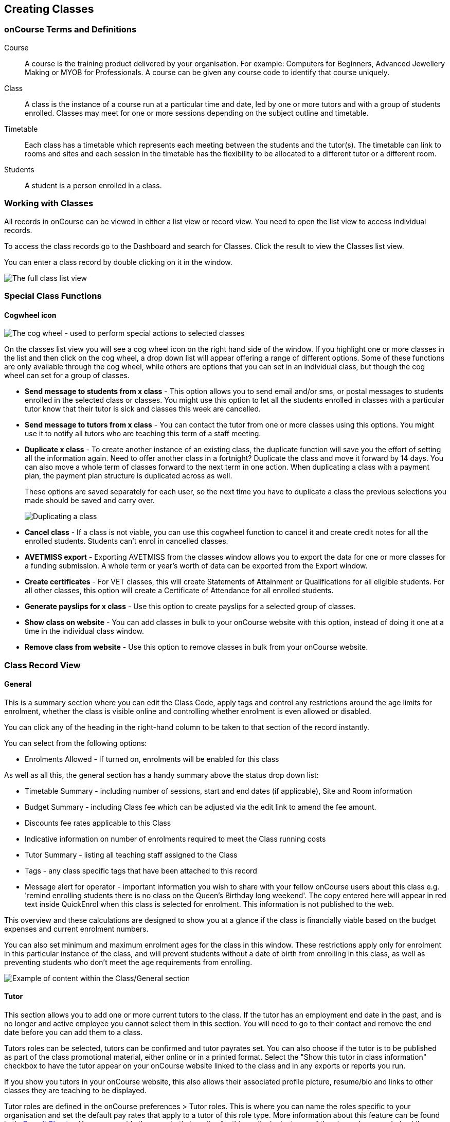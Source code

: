 [[classes]]
== Creating Classes

[[classes-Definitions]]
=== onCourse Terms and Definitions

Course::
  A course is the training product delivered by your organisation. For
  example: Computers for Beginners, Advanced Jewellery Making or MYOB
  for Professionals. A course can be given any course code to identify
  that course uniquely.
Class::
  A class is the instance of a course run at a particular time and date,
  led by one or more tutors and with a group of students enrolled.
  Classes may meet for one or more sessions depending on the subject
  outline and timetable.
Timetable::
  Each class has a timetable which represents each meeting between the
  students and the tutor(s). The timetable can link to rooms and sites
  and each session in the timetable has the flexibility to be allocated
  to a different tutor or a different room.
Students::
  A student is a person enrolled in a class.

[[classes-workingWith]]
=== Working with Classes

All records in onCourse can be viewed in either a list view or record
view. You need to open the list view to access individual records.

To access the class records go to the Dashboard and search for Classes.
Click the result to view the Classes list view.

You can enter a class record by double clicking on it in the window.

image:images/class_list_view.png[ The full class list view
,scaledwidth=100.0%]

[[classes-specialFunctions]]
=== Special Class Functions

==== Cogwheel icon

image:images/cog.png[ The cog wheel - used to perform special actions to
selected classes ,scaledwidth=100.0%]

On the classes list view you will see a cog wheel icon on the right hand
side of the window. If you highlight one or more classes in the list and
then click on the cog wheel, a drop down list will appear offering a
range of different options. Some of these functions are only available
through the cog wheel, while others are options that you can set in an
individual class, but though the cog wheel can set for a group of
classes.

* *Send message to students from x class* - This option allows you to
send email and/or sms, or postal messages to students enrolled in the
selected class or classes. You might use this option to let all the
students enrolled in classes with a particular tutor know that their
tutor is sick and classes this week are cancelled.
* *Send message to tutors from x class* - You can contact the tutor from
one or more classes using this options. You might use it to notify all
tutors who are teaching this term of a staff meeting.
* *Duplicate x class* - To create another instance of an existing class,
the duplicate function will save you the effort of setting all the
information again. Need to offer another class in a fortnight? Duplicate
the class and move it forward by 14 days. You can also move a whole term
of classes forward to the next term in one action. When duplicating a
class with a payment plan, the payment plan structure is duplicated
across as well.
+
These options are saved separately for each user, so the next time you
have to duplicate a class the previous selections you made should be
saved and carry over.
+
image:images/duplicating_a_class.png[ Duplicating a class
,scaledwidth=100.0%]
* *Cancel class* - If a class is not viable, you can use this cogwheel
function to cancel it and create credit notes for all the enrolled
students. Students can't enrol in cancelled classes.
* *AVETMISS export* - Exporting AVETMISS from the classes window allows
you to export the data for one or more classes for a funding submission.
A whole term or year's worth of data can be exported from the Export
window.
* *Create certificates* - For VET classes, this will create Statements
of Attainment or Qualifications for all eligible students. For all other
classes, this option will create a Certificate of Attendance for all
enrolled students.
* *Generate payslips for x class* - Use this option to create payslips
for a selected group of classes.
* *Show class on website* - You can add classes in bulk to your onCourse
website with this option, instead of doing it one at a time in the
individual class window.
* *Remove class from website* - Use this option to remove classes in
bulk from your onCourse website.

[[classes-recordTabs]]
=== Class Record View

[[classes-General]]
==== General

This is a summary section where you can edit the Class Code, apply tags
and control any restrictions around the age limits for enrolment,
whether the class is visible online and controlling whether enrolment is
even allowed or disabled.

You can click any of the heading in the right-hand column to be taken to
that section of the record instantly.

You can select from the following options:

* Enrolments Allowed - If turned on, enrolments will be enabled for this
class

As well as all this, the general section has a handy summary above the
status drop down list:

* Timetable Summary - including number of sessions, start and end dates
(if applicable), Site and Room information
* Budget Summary - including Class fee which can be adjusted via the
edit link to amend the fee amount.
* Discounts fee rates applicable to this Class
* Indicative information on number of enrolments required to meet the
Class running costs
* Tutor Summary - listing all teaching staff assigned to the Class
* Tags - any class specific tags that have been attached to this record
* Message alert for operator - important information you wish to share
with your fellow onCourse users about this class e.g. 'remind enrolling
students there is no class on the Queen's Birthday long weekend'. The
copy entered here will appear in red text inside QuickEnrol when this
class is selected for enrolment. This information is not published to
the web.

This overview and these calculations are designed to show you at a
glance if the class is financially viable based on the budget expenses
and current enrolment numbers.

You can also set minimum and maximum enrolment ages for the class in
this window. These restrictions apply only for enrolment in this
particular instance of the class, and will prevent students without a
date of birth from enrolling in this class, as well as preventing
students who don't meet the age requirements from enrolling.

image:images/class_general_tab.png[ Example of content within the
Class/General section ,scaledwidth=100.0%]

[[classes-Tutor]]
==== Tutor

This section allows you to add one or more current tutors to the class.
If the tutor has an employment end date in the past, and is no longer
and active employee you cannot select them in this section. You will
need to go to their contact and remove the end date before you can add
them to a class.

Tutors roles can be selected, tutors can be confirmed and tutor payrates
set. You can also choose if the tutor is to be published as part of the
class promotional material, either online or in a printed format. Select
the "Show this tutor in class information" checkbox to have the tutor
appear on your onCourse website linked to the class and in any exports
or reports you run.

If you show you tutors in your onCourse website, this also allows their
associated profile picture, resume/bio and links to other classes they
are teaching to be displayed.

Tutor roles are defined in the onCourse preferences > Tutor roles. This
is where you can name the roles specific to your organisation and set
the default pay rates that apply to a tutor of this role type. More
information about this feature can be found in thelink:#payroll[Payroll
Chapter]. You can override the payrate that applies for this particular
instance of the class where needed, while keeping the relationship to
the original tutor role name.

Tutors can use their skillsOnCourse portal to confirm their availability
to teach the class, or you can manually set the date they confirm in
their tutor record.

If you select the option 'Add the selected tutor to all class sessions'
the tutor will be ticked against each session. This will create a
payroll line for the tutor for that session. You can check and uncheck
each tutor per session in the timetable section.

image:images/class_tutor_tab.png[ Edit view of Tutor window to allow a
Tutor to be assigned and tutor role to be set ,scaledwidth=100.0%]

[[classes-Budgets]]
==== Budget

The budget feature is enabled with some paid onCourse support contracts.
Check your college's support agreement to see if this feature has been
enabled for your organisation.

Class budgets allow users to add additional income, expense and wages
lines to assist your program coordinators to determine the profitability
of a class. In addition to the income collected from your current
enrolments, you can predict the income and expenses you will incur for
any projected number of enrolments.

This function can be particularly useful for long term income planning.
For example, if you are in a position to schedule your classes a year in
advance, you can predict the income for each class based on the class
budget. Throughout the year you can compare your actuals to your
predicted income and see how you are tracking against the budget.

For more information about how to create a class budget and track
expenditure and income for classes, visit link:budgets.html[budgets]

image:images/class_budget_tab.png[ The budget section outlines all costs
associated with a class, as well as income and profit margins
,scaledwidth=100.0%]

[[classes-Timetable]]
==== Timetable

The timetable section is used to create sessions for your class. You
create sessions individually, although the fast way to create multiple
sessions is to create one, and then duplicate it, which is explained
link:#classes-duplicate-sessions[in the section below]. From here you
can set the following:

* If a class is self-paced
* Session times
* Tutor(s) assigned to deliver each session
* Session Duration in hours and minutes. You can also enter 3.5 for 3h
30mins
* Payable duration - the time payable to the tutor, for example this
could be shorter than the session duration by 30mins to account for an
unpaid break, or longer than the session duration to account for
coordination duties
* Training plan (for courses with multiple units of competency attached)
* Private notes (for scheduling or equipment notes)
* Public notes (for session content you want to publish to students and
the web)

The timetable section let's you view the class sessions in different
visual formats, via switching the tabs on the bottom on the page
between:

* Day
* Week
* 8 Weeks
* Month
* List - offers a summary of all sessions and their attributes like
start date and time, tutors and duration.

In the class timetable, you can also see if any sessions or resources
you have chosen conflict with other existing bookings. This might be
other classes in the same room, or with the same tutor, or
unavailability bookings across the whole college, or linked resource.

If the parent course of your class is linked to multiple units of
competency you can use the class timetable to create a training plan. By
default, all outcomes will be set to be delivered on all sessions of the
class, meaning the start and end date of each student outcome will
default to the start and end date of the class. More information about
creating training plans is available in the link:rto.html[RTO chapter]

Each session can also have it's own public and private notes. Public
notes are designed for information you want to publish to students like
the training content of each session. Private notes are for internal
notes like resourcing or room configuration issues you want to record
for the delivery of each session.

image:images/class_timetable_view.png[ This class shows a number of
sessions with double booked resources ,scaledwidth=100.0%]

[[classes-duplicate-sessions]]
===== Creating multiple sessions

You can create multiple sessions quickly by using the duplicate
function. You can duplicate any session by clicking the repeat icon,
which sits directly to the left of the delete icon. Here you can set the
number of times you want the sessions to repeat, and the regularity with
which they repeat.

[NOTE]
====
Duplicating sessions is the best way to create classes with more than
one session.
====

You can repeat sessions every:

* Hour
* Day (excluding weekends)
* Day (including weekends)
* Week
* Month
* Year

image:images/duplicate_session.png[ Duplicating classes is the fastest
way to create a class with multiple sessions ,scaledwidth=100.0%]

===== Self paced classes

If you select Self Paced learning within the general section, the
section will update to display additional fields for the operator to add
the Maximum days to complete and the Expected study hours for this
Class. You can also select a Virtual sitefor this Class. Please note
that by nominating that the Class is to be self paced, the Class record
will no longer display a Timetable, as this is not relevant for a
self-paced class. Any sessions you have previously created in the
timetable will be deleted when you set a class to self paced.

image:images/class_general_tab_self_paced_settings.png[ Set the class as
Self-Paced using the switch in the Timetable section
,scaledwidth=100.0%]

[NOTE]
====
When setting a given Class as Self Paced, the start date and end date
for the student outcomes are set as follows:

* Start Date is the date the student enrols in the Class
* End date is the start date plus the maximum days to complete that has
been set for the Class via the General section.
====

Self paced classes display online similar to a timetabled class. The
words 'self paced' appear in place of the start and end dates and
instead of a fixed duration, show the words approximately xx hours'
based on the expected study hours you set in the class general section.
As there is no start or end date, self paced classes will display online
and available for enrolment until you choose to change their status and
remove them from website display.

image:images/self_paced_online.png[ This is an example of a self paced
class which has been enabled for online enrolment ,scaledwidth=100.0%]

===== Adding public and private information to class sessions

Click on a single session in the timetable section to view the fields
for adding public and private session information.

The public information will appear on your onCourse website, to provide
additional information to students enrolling in the class about the
content they will learn each session, or any special instructions for
materials they need to bring for the session.

You can also use rich text in the public notes field, as per other web
information fields, to format information into lists, or separate with
headings. This information will also appear inside the student and tutor
portal for the session. The tutor will also see the private notes.

The private information will appear on printed reports that your venue
coordinators can be given. Private information may be useful for
recording information like, TV & DVD player needed for this session. The
report 'Class Timetable Report - Planning' can be accessed from either
the site, room or class share windows.

image:images/session_notes_class.png[ The public and private notes
fields in the session ,scaledwidth=100.0%]

image:images/session_hover.png[ The public notes showing in the session
information hover on the website ,scaledwidth=70.0%]

image:images/session_class_page.png[ The public notes showing at the end
of the class page on the website ,scaledwidth=70.0%]

image:images/portal_private_public_notes.png[ The tutor portal view
shows both the private and public notes recorded for each session
,scaledwidth=70.0%]

[[classes-Attendance]]
==== Attendance

For each session created, and each student enrolled or tutor attached to
the class, an attendance record will be created. Both students and
tutors can be marked and you can add notes to the attendance record. The
percentage attendance will be calculated and displayed next to the
student name. Tutor attendance is used for payroll calculations.

Click the cross-section of the date and student you want to mark
attendance for and the icon will change. You can select only three of
the five options using method; Attended (green tick), Absent without
reason (a red x) and Not Marked (a grey circle). To mark a single
session as partial attendance or absent with reason, you must hover your
mouse over the icon, then select the notes icon that appears next to it.
From here, you can select any of the five following icons, as well as
add a note for the reason. Attendance records with notes will show this
icon at all times.

* Attended - accompanied by a green tick
* Absent with reason - accompanied by a grey cross
* Absent without reason - accompanied by a red cross
* Partial attendance- accompanied by a clear tick
* Not marked - accompanied by little icon of person

You can edit a student's or tutor's attendance in bulk by clicking their
name in the attendance list. This will show you a dropdown list of
options you can select. You will also see a calculation of the
percentage the class the student has attended, to monitor the student's
attendance requirements.

Sessions that are marked as attended, partially attended (minutes of
attendance) or absent with reason will contribute to the student's
positive attendance percentage calculation. Sessions that are marked as
partially attended (minutes of non-attendance) and absent without reason
will contribute to the student's negative attendance calculation.
Sessions not yet marked do not contribute to the overall calculation of
attendance, nor do sessions marked in advanced (attendance marking for
days after today).

image:images/markedattendance.png[ Students showing different attendance
statuses and percentages ,scaledwidth=100.0%]

[[classes-VET]]
==== VET

This section relates to RTOs. AVETMISS reporting defaults and VET Fee
Help funding source information can be set here for the whole class
group, and modified on a student by student basis via their enrolment or
outcome records as needed. You can also suppress all data related to
this class, including its enrolments and outcomes from reporting by
choosing the 'Do not report for AVETMISS' switch.

Please note some of these reporting fields are state specific. This is
indicated in the field label. The default values of the 'Delivery mode'
and 'Funding source national' can be set in the general preferences
AVETMISS section.

The Qualification and nominal hours shown here are based on the values
set for the qualification and units attached to the parent course. A
summary of the classroom hours (from the timetabled sessions) and
student contact hours (nominal hours multiplied by the number of
students enrolled) is also displayed.

You can override the hours reported for this class by editing the
reportable hours field. It will default to reporting the nominal hours,
or the classroom hours if no nominal hours have been supplied. The
reportable hours field allows you to enter numbers with decimal places,
but this value will be rounded to the nearest whole number during the
AVETMISS export process, as per the requirements of the standard.

image:images/class_vet_tab.png[ The class vet section, with the VET Fee
Help fields displayed ,scaledwidth=100.0%]

[[classes-Web]]
==== Web

You can add class specific web information to this section to appear on
the public website, and in the student and tutor portals for this class.

Most advertising information will come from the course record's
marketing section. Content added to the class web section will appear in
the class display box with the heading: Important information. It is
recommended that you only use this field for limited content, like
'Funding available for existing workers' or 'This class is assessment
only for RPL/RCC candidates'.

image:images/website_class_description.png[ Example of content in the
class Web section displayed within the class summary
,scaledwidth=100.0%]

==== Documents

Class specific documents and attachments can be uploaded and
cloud-stored in this section to be displayed either publicly, in the
student portal or privately hosted for internal use. Just click the +
button next to the section header, this will show a pop-over. If you've
already uploaded the document to onCourse, type in the name you gave the
file when you uploaded it and then select it from the drop down list of
selections. If you can't find your file, you likely named it differently
and should try something else.

If the file isn't uploaded yet, select the file off your desktop by
clicking the Browse button. This will open a window where you can browse
your computer for the file and then upload it. Once the upload is
complete, the window will allow you to enter a name for the file, set
its access level, apply any tags, write a description and a checkbox
that sets whether the document is allowed to be attached to multiple
records at the same time. Once finished, click Add and the document will
be added to the class.

Access levels can be set as public, private, tutors and enrolled
students only and tutors only. You can read more about the specifics of
each access level
link:documentmanagement.xml#documentManagement-accessRights[here, in the
Document Management] section of our manual.

image:images/classes_documents.png[ A new document being added, with
access rights set to Private ,scaledwidth=100.0%]

[[classes-Notes]]
==== Notes

This section allows you to make your own internal notes regarding the
class. These are not published to the website.

You can add a new note by clicking the + button next to the Notes
heading. Below this will show you a list of previous notes created.
Notes are only editable if you have the correct access rights set for
your user. Notes will always contain the date and time it was created,
along with which user created it.

image:images/notes_section_class.png[ A note in the Notes section
,scaledwidth=100.0%]

[[classes-Enrolments]]
==== Enrolments

The Enrolments section displays a 'Successful and Queued' button that
links to the Enrolments window, and also shows the number of successful
or completed enrolments. Click the button to be taken to the Enrolments
window, where the results should filter out to display successful and
completed enrolments for the class. It also shows other buttons that ill
show you enrolments with other statuses, like Cancelled or Credited
enrolments.

You can also create a new enrolment by hitting the + button next to the
section heading. This will open up Quick Enrol.

image:images/Enrolments_and_outcomes.png[ The buttons under Enrolments
and Outcomes point to associated records with that status
,scaledwidth=100.0%]

[[classes-Outcomes]]
==== Outcomes

This is a section relevant to RTOs that displays the number of outcomes
with any given status associated with this class. Click any of the
buttons to open the Outcomes window displaying a list of all outcomes
associated with this class, with that status. You can double-click any
record to open it at the detail level. For classes in progress, this
button will generally read 'In Progress'.

image:images/classes_outcomes.png[ An outcome record. This record is set
to Satisfactorily completed (81) ,scaledwidth=100.0%]

For each unit of competency set in the parent course, the students
enrolled will have an outcome record. Outcomes can be set and modified
here. The list view contains the following columns:

* Module/Course - the name or the module or unit of competency
* National code - code of the module or unit of competency
* Name - enrolled student's name
* Status - click on this field to select and set and outcome status. By
default, all outcomes will be set to 'not set' until a value is defined.
* Start date - the default value in this field is derived from the class
training plan e.g. the first session date where this outcome is
selected. Click in this field to override the start date for an
individual outcome.
* End date - the default value in this field is derived from the class
training plan e.g. the last session date where this outcome is selected.
Click in this field to override the end date for an individual outcome.
* Delivery mode - the default value in this field is derived from the
class VET section. Click in this field to override the value for an
individual outcome.

Each of these columns can be used to sort the list of data, and each
record can also be double clicked on to see and edit more options
relating to the outcome.

===== Rules for adding outcomes to existing records

There are some validation rules that dictate when an outcome can be
added to a particular record. These rules include:

* You can add non-VET outcomes to an enrolment
* Cannot be created without a related enrolment or prior-learning
* Cannot mix VET and non-VET outcomes in one enrolment
* Cannot remove the last outcome from an enrolment
* Cannot remove an outcome with a related certificate record
* Cannot change an outcome module or status for an outcome with a
related certificate
* Can add any VET outcome (with a module) to an enrolment with other VET
outcomes

[[classes-creatingClasses]]
=== Creating Classes

Before you try to create a class, you need to have already created a
course.

Through the classes screen you can:

* Create classes and make them ready for enrolment
* Allocate rooms
* Assign Tutors
* Set the price of classes and applicable discounts
* Create sessions and timetables
* Keep check of enrolments
* Update budgeting information
* Enter and update your VET funding information
* Enter student outcomes and mark attendance
* Publish your classes on your website so it's ready to take online
enrolments

When you create a class, you bring together all the different elements
of data that you have already entered into onCourse. Information
relating to tutors, courses, sites and rooms etc. gets linked through
the classes screen to create the event that is your class.

For example when you assign a tutor to a class through the class screen,
this information is also duplicated on the tutor's contact screen. So
when you look at that tutor's screen you will see what class, which
location and when the tutor is scheduled to teach.

Once you have created a class, if you wish to offer the same program
again, but starting on a different date, it is a simple process to
duplicate the class. This allows all the information you have already
set up to be copied into a new class, but moves the sessions forward to
your new start date. You can also manage class duplications in bulk,
copying all your classes from one semester to the next.

[TIP]
====
Many colleges develop special codes to assist in identifying classes in
groups like categories or regions to make them easier to remember and
search on. A simple method is to number or alphabetise the classes. For
example if your course is Dancing For Beginners and the course code is
DFB, you may wish to create the class code for the first class of this
course as "01". This will then allow future classes in this same course
to be listed in order i.e.. 01, 02, 03. When you duplicate the class the
final number will automatically increment.
====


. Open the class list window, click on the + button in the bottom right
hand corner of the screen. A new class screen will open to the general
section.
. All classes must be linked to a course you have already created. Begin
setting up your class by typing the course name in the top-left field
and select it from the drop down list. Once you have entered the course
name you will see that the course code is automatically displayed in the
'Course code' field.
+
image:images/new_class_step2.png[ The first part of creating a new class
is selecting the right course ,scaledwidth=100.0%]
. The next available class code—the number that appears after the dash
next to the course code—will be automatically assigned, however you can
change it to a code of your choice. Your class code must be unique; that
is a code not used by any other class already created for that course.
Please note that the class code must not have any spaces or hyphens
between characters. If you must separate parts of the code, use a full
stop with no spaces. The pink coloured field will change from invalid
(pink) to valid (white) once you have entered your information
correctly.
+
image:images/new_class_step3.png[ Once the course is selected, a new
class code is automatically added. ,scaledwidth=100.0%]
. Complete any relevant fields on the General section, such as if the
class has an aged based enrolment restriction or requires a message
alert. By default, your class will be set to a status of 'Enrolment
allowed'. Change it if needed to another status.
. Save your class by clicking the Save button in the top right of the
window. You must save your new class before you can begin to edit any of
the budgets or any other part of your new class.
. Your class will automatically have the default minimum and maximum
enrolment numbers as per your general preferences. Update these numbers
as applicable for this class, and enter the number of your predicted
enrolment numbers in the 'Projected' field.
. Go to the Budget section to set the class fee by expanding the Budget
section, then clicking 'Income', then selecting the edit icon next to
'Student Fee'. It is important if your college has multiple income
accounts to select the correct account for the class during the setup
phase. To add new items to the budget, click the + button next to Budget
and select whether you want to add an Expense (any associated cost),
Income (enrolment fees or extra fees), or Tutor Pay. Details can be
found link:budgets.xml#budgets-addingAndEditing[in the Budgets chapter
of our documentation].
+
image:images/add_student_fee_budget.png[ Where you add a new Student
enrolment fee. Click the edit icon to change the fee or set a payment
plan ,scaledwidth=100.0%]
. To set a student fee for the class firstly, select whether or not to
charge GST for the class or N for no GST. Make your selection then
either enter your student fee exclusive of tax in the field 'Amount' or
enter in the total fee including tax in the 'Amount inc tax' field.
Which ever field you enter, the value of the other field will be
automatically calculated.
+
[NOTE]
====
IMPORTANT: if you're setting a payment plan instead of an upfront fee,
ensure you have set your Timetable first. Follow the steps listed in
'How to create sessions' below.
====
+
image:images/student_fee_edit.png[ Setting the Student enrolment fee.
This example has set it at $120 inclusive of GST ,scaledwidth=100.0%]
. Now go to the tutor section. This is where you can assign tutors to
classes. Click on the + sign on the right hand side of the screen. A
drop down sheet will appear. Type the tutor's name in the tutor field,
surname first. This is an auto complete field so once you start typing,
a selection of tutor's names you have previously entered will be listed.
Select the tutor you want from the list and complete the appropriate
information in the section. Repeat these steps to enter an additional
tutor or course supervisor.
+
image:images/add_tutor_classes.png[ Just type the name of your tutor to
pull up a list to choose from ,scaledwidth=100.0%]
. Add any class specific information that is required to the web section
or notes section.
. For a self paced course, ensure the 'self-paced' switch is turned on
within the Timetable section, then save and close the record. For a
class with timetabled sessions, move on to the Timetable section and
complete the steps from the below example, 'How to create sessions'.

The following is a detailed example of how you would add sessions for a
class on different days of the week. This example will use the scenario
of a user wanting to add 10 sessions on consecutive Saturdays and
Sundays.

The idea here is to create the first session for each different day of
the week the sessions are being held on, and then we'll duplicate those
sessions. So first we'll create the first Saturday session, then we'll
create the first Sunday session. Then, we'll duplicate those sessions
four more times each so that they take place each subsequent week from
the first session, making it a 10 session class. Here's how:


. On the timetable section, hit the + button to create a new session.
. First enter the start date and time, then the session's duration in
hours. You can also edit the payable duration, which ties to your tutor
pay settings allowing you to exclude times for breaks etc. If you've
assigned tutors to the class, you'll be able to leave a check mark next
to the tutors who will be assigned to this session. Lastly, you can set
the location from a list of your Sites and Rooms.
+
Below is an example of how your first class will look once filled out.
This one starts on the Saturday 21st March at 10am. The class goes for 4
hours though the lecturer is paid for 3 hours and 30 minutes because of
a 30 minute break. The tutor for this session is Ivan Brown and he's
being paid at the General Tutor pay rate. The session will take place at
Sydney Campus in the Training Lab.
+
image:images/payable_hours.png[ You can have a different value for the
session duration and for the sessions payable hours ,scaledwidth=100.0%]
. Next, repeat the steps above but for the Sunday session. When you're
done, you should have two sessions, one for Saturday and one for Sunday.
. Now we need to create the other sessions. But rather than going
through all of that again, we'll simply duplicate both sessions four
times each, giving us five sessions on Saturday, five sessions on
Sunday, and a total of ten sessions altogether. In the session you wish
to duplicate first, click the repeat button, it's directly to the left
of the delete icon inside the session view.
+
image:images/class_repeat_icon.png[ The Repeat Session icon
,scaledwidth=100.0%]
. Set the number of times you want the session to repeat, and then how
regularly you want it repeated. You can select between Hours, Days
(including weekends), Days (excluding weekends), Weeks, Months and
Years. For this example we'll set this to repeating 4 times and to
repeat every week.
+
image:images/duplicate_sessions.png[ You can have a different value for
the session duration and for the sessions payable hours
,scaledwidth=100.0%]
. Press the button 'create sessions'. You should now see the sessions
for Saturday appearing like so:
+
image:images/after_repeat_session.png[ Newly repeated sessions appear
like this until you save the class ,scaledwidth=100.0%]
. Now you need to do all of this again (from step 4 to 6) for the Sunday
sessions.
. Once completed, your timetable should appear as the example below.

If you create any sessions in error, simply hit the delete button on
that session and it will be removed.

image:images/new_class_timetable_example.png[ The ten class sessions for
the scenario described above. ,scaledwidth=100.0%]

You can also had either public or private notes to a session. These
fields can be used for free notes to add training plan information,
catering information or other resourcing requirements.

To edit the training plan or session notes you need to click on each
session to see these fields.

[[classes-bulk-change-sessions]]
==== Editing sessions in bulk

If you make a mistake in setting up a class and happen to duplicate that
mistake across all your sessions, the easiest and fastest way to resolve
it will be to use the bulk editing tool. You can select all sessions, or
individual sessions, to edit or delete entirely either by clicking the
checkbox next to each record, or clicking the checkbox next to the
Timetable heading in the class edit view to select all sessions for this
class.


. Select your sessions using the checkbox, as shown in the screenshot
below
+
image:images/bulk_edit_select_sessions.png[ The checkbox next to the
Timetable heading will select all sessions ,scaledwidth=100.0%]
. Click the Cogwheel next to this checkbox. Here you can choose whether
you want to delete all the selected sessions, or edit them
+
image:images/sessions_edit_cogwheel.png[ Your two choices when bulk
editing sessions; delete or edit ,scaledwidth=100.0%]
. Selecting 'Bulk change...' will open up a pop-over window where you
can select what aspects of the sessions you want to edit. Tick the
checkboxes to mark what you want to change. Here's what you can edit in
bulk:

.. Tutors - Allows you to select which tutors to assign to the selected
sessions. *REMEMBER:* Tutors must be added to the Class before they can
be added to the sessions
.. Location - Allows you to change the Site and Room setting for the
selected sessions
.. Payable Duration - Allows you to set a new payable duration amount in
hours and minutes e.g. 3 hours and 30 minutes would be expressed as 3h
30m
.. Start Time - Allows you to set a new start time for the selected
sessions. Click the clock icon in the field to select a new time, or
type it out e.g. 12:45 pm is simply 12:45, while 5:45pm would be written
as 17:45.
.. Duration - Allows you to set the duration of the class e.g. 3 hours
and 30 minutes would be expressed as 3h 30m
.. Move Forward - Allows you to move the sessions forward a set number
of days.
.. Move Backward - Allows you to move the sessions backwards a number of
days.
+
image:images/bulk_change_sessions_popover.png[ The bulk change po-over.
Both Payable Duration and Move Forward have been selected here
,scaledwidth=100.0%]
. Click the Update button. This confirms the changes and updates the
selected sessions.

[[classes-collision-detection]]
==== Session collision detection

If you create sessions with tutors, rooms or timetables that clash in
any way, you'll be notified within the Timetable of the class edit view.
Clashes appear in red, but will not stop you from creating a session.
They are only provided as a guide, not a hard-stop form of validation.

image:images/session_collision.png[ Multiple clashes have been detected.
Clashes also take into account holidays set in General Preferences
,scaledwidth=100.0%]

[[classes-VETdata]]
=== Adding RTO and VET data to class records

To assist you in reporting accurate AVETMISS data, some information can
be set and collected at the class level. You can always modify
information at the individual student or outcome level later if needed.
The information you set at the class level is the usual case scenario
e.g. the main funding source for this particular group of students.

The VET information can all be found on the VET section - most of these
fields are only relevant to RTOs and businesses who report AVETMISS
statistics as part of a government funding arrangement. If this doesn't
apply to you, you can safely ignore these fields.


. In the "delivery mode" field choose the delivery mode of the selected
class from the drop down list. Do the same for the "funding source
national" field. The options in the list are set by the AVETMISS
standard. Note that this information can be updated per student once you
have enrolments.
. Enter your funding source details, either in 'default funding
contract', 'default funding source national' or 'default funding source
state' (this field is only used by some states, check with your
reporting body for the appropriate codes/field for your state)
. There are two NSW only fields here, DET booking identifier (NSW only
field) and Course site identifier (NSW only field). If you are in NSW
and submitting data to the Training Market, they will supply you with
the data required for these fields for each of your contracts.
. Purchasing contract identifier and Purchasing contract scheduler are
fields is used by some states. You should check with your reporting body
for the appropriate codes for your state and the circumstances where you
are required to supply them.
. Both your nominal hours and classroom hours will be calculated.
Nominal hours are calculated based on the hours you set at the unit of
competency level. Classroom hours are based on the timetabled hours for
the class. The nominal or classroom hours multiplied by the number of
students enrolled is used to calculate your student contact hours. Where
you have provided them, your reportable hours will default to the
nominal hours, or classroom hours if nominal hours haven't been set up.
If you wish to report different hours, override the data in the
reportable hours field with the numbers of your choice.
+
If you are reporting to Queensland or Victoria it is vital you set the
nominal hours for each unit of competency you deliver. The nominal hours
are used to calculate the student fee per unit by dividing the class fee
by the total nominal hours and multiplying it out again to each unit
based on it's hours. If you have zero hours, you will always report $0
student fees for that unit.
. There are additional AVETMISS funding fields in the student enrolment
record that you can set for each individual you report. These include
Study reason, Fee exemption/concession type, Client identifier:
Apprenticeships, Training contract: Apprenticeships and Full time flag
(QLD only).

[[classes-Publishing]]
=== Publishing classes online

How and where the class is visible and/or available for online enrolment
depends of the value of the course status and class status, and in some
instances, what the course record is tagged with.

If you have multiple onCourse websites, you will also have a tag group
that defines the courses that appear on each of your websites. Courses
MUST be tagged with a tag from the website defining tag group (even if
that tag is set not to show on the web) for these publishing rules to
apply.

If you only have a single onCourse website, courses do not need to be
tagged with any tag for these rules to apply, however for the course to
be available in your site navigation, it should be tagged with at least
one tag from your primary navigation group e.g. subjects.

The combination course and class rules which drive the website
visibility are:

.Web availability rules
[cols=",,,,,",options="header",]
|===
|*Course Status* |*Course URL available* |*Class Status* |*Class URL
available* |*Website value* |*Example use*
|Enabled and visible online |Yes |Enrolment disabled |No - 404 not found
|Course is included in the search results but the class is not visible
on the website |For courses where you want students to add themselves to
wait lists before you choose to publish a class to enrol into.

|Enabled and visible online |Yes |Enrolment allowed |Yes |Course is
included in the search results, but the class is hidden from the list
and results views. The class page can be accessed directly via the class
URL but there is no option to enrol. Enrolments can be processed via
Quick Enrol only. |Once you have closed online enrolments for the class,
the URL in the enrolment confirmation will still return the class
details.

|Enabled and visible online |Yes |Enrolment allowed and visible online
|Yes |Course and class are included in the search results and online
enrolments are available. |Normal class product available for sale.

|Enabled and visible online |Yes |Cancelled |Either - use cog wheel to
remove or show on web |Course is included in the search results. If the
class is still shown on the web, the enrol now button will be replaced
with the word 'Cancelled'. No enrolments can be taken. |Where classes
have been published in other mediums like print, it is useful to keep
the class on the web to prevent people from trying to enrol via phone
when they can't find the product they want online.

|Enabled |No - 404 not found |Enrolment disabled |No - 404 not found |No
information is available online for the course or class. |For products
you are not currently selling or seeking expressions of interest for.

|Enabled |No - 404 not found |Enrolment allowed |Yes |The course and
class are hidden from search, but the class page can be accessed via the
URL directly. There is no option to enrol online, enrolments can be
processed from Quick Enrol only. |Once you have closed online
enrolments, the URL in the enrolment confirmation will still return the
class details, even if you no longer display the course on the web.

|Enabled |No - 404 not found |Enrolment allowed and visible online |Yes
|The course and class are hidden from search, but the class page can be
accessed via the URL directly. Online enrolment is available. |An option
for semi-private classes - you can send the class URL directly to the
people you want to offer enrolment to, but visitors to your website
won't find it via browse or search.

|Enabled |No - 404 not found |Cancelled |Either - use cog wheel to
remove or show on web |The course and class are hidden from search, but
provided the class has not be removed from the website the class URL
will still be available; The enrol now button will be replaced with the
word 'cancelled' and no enrolments can be taken. |For students who
enrolled prior to the class being cancelled, the URL in their enrolment
confirmation will still return a valid web page, showing the class as
cancelled.
|===

For both courses and classes, it is advisable to ensure all the
advertising details are correct prior to publishing. Until this is the
case, the course status should be 'enabled' and the class status should
be 'enrolment allowed'.

The marketing information for most of your programs will be located in
the course web section. Only where there is information particular to
this instance of the class would you need to add information to the
class web section. For example, if each instance of the class required
students to bring different materials because they worked on new
projects each term, would you publish this information in the class
section.

Classes can be published online by selecting the options on the general
section 'enrolment allowed' and 'visible online'.

Only current and future classes will show online. Classes that are not
self paced, but have no timetable set will not be published, and classes
that are complete i.e. the end date has passed, will be automatically
removed from your onCourse website. onCourse does not prevent students
from enrolling once the class is commenced, but commenced classes are
clearly marked on the website.

You can choose to change the class status from 'Enrolment allowed' and
'visible online' back to 'Enrolment allowed' for classes which have
commenced, but you no longer wish to allow online enrolment for.

The minimum and maximum places you set in the class are also used on
your onCourse website to show students if there are places still
available. The website will not show students the maximum number of
places, or how many students have already enrolled. This is what the
website will display:

* if the class is full: it will read 'class full'
* If the class has been cancelled it will read 'Cancelled'. If you have
published class information in a hard copy brochure, we recommend
leaving cancelled classes on the website so perspective students can see
that the class they are looking for is not available.
* if there are six or more places available, it will read 'places
available'
* if there are between one and five places available, it will give a
count of the places available, for example it may read '3 places
available'.

Providing an enrolment count when their are less than five places
available creates a sense of urgency: The student knows there are only a
few places available, so they will hopefully be motivated to enrol as
soon as possible, so they don't miss out on joining the class.

==== Showing classes online in bulk

You can put your classes online in bulk from within the Classes window:

* Go to the Classes window
* Highlight the classes in the list view you want to put online
* Click the Cogwheel > select 'Bulk edit...'
* By default, the function will assume you're only wanting to action the
changes on the currently selected records. You can change this by
clicking the 'found records' button before submitting. This will action
on all records in the system.
* A checkbox will appear inside the pop-up. If the checkbox is ticked,
the classes will appear online. If it's unticked, those classes will be
removed from online.
* Click Submit to finalise the changes

image:images/bulk_classes_online.png[ The bulk edit view uses the same
styling as sharing does. A checked box puts the classes online,
unchecked removes them. ,scaledwidth=100.0%]

[[classes-classesWithEnrolments]]
=== Working with classes that have enrolments

After you have set up your classes and taken enrolments, there is a
range of additional information available to you in the class record.

Under the enrolments section are a number of buttons that are labelled
with various enrolment statuses i.e. 'successful and queued' or
'cancelled'. When clicked, this will open the enrolments list view in a
new window with all enrolments for this class with the status you
clicked displaying.

Within an enrolment record there are number of things you can edit such
as the reason for study, or you can add an individual commitment ID or
other various AVETMISS details that relate only to this enrolment. You
can also review any associated Invoices or Outcomes, RPL credits, attach
documents or set any notes.

Only student's marked as Active are currently enrolled in the class and
are counted towards the class numbers. Students marked as credited or
cancelled have been removed from the class list, but their name still
appears here for historical record keeping purposes.

Keep in mind that the invoice for a particular student may not be in the
enrolled student's name. For example, if a company pays for a team of
their staff to attend a class, the invoice will be to the company.

There are also fields particular to RTOs who submit AVETMISS data. These
include Study reason, Fee exemption/concession type, Client identifier:
Apprenticeships, Training contract: Apprenticeships and Full time flag
(QLD only). You can set this information for each student as it applies
to them.

In addition to the enrolment records, the class window now contains a
list of outcomes for each student enrolled. See the RTO Guide for more
information about setting and modifying outcomes.

[[classes-markingAttendance]]
=== Marking Student and Tutor attendance

Attendance tracking is both useful for calculating tutor wages and also
to determine the overall attendance percentage for a student. This is
particularly relevant if you are required to meet CRICOS overseas
student attendance requirements.

Attendance can be marked inside the onCourse class record, or via the
online portal by the class tutor.

For every session you create for a class, a corresponding attendance
record will be created. Each session can be marked as Unmarked, Attended
or Absent without reason by simply clicking on the icon for the student
for the session.

Alternatively, you can mark all students for a session or all sessions
for a student by clicking on triangle next to the date or student's name
and choosing one of the options.

As you begin to mark attendance for a student, a percentage attended
will be calculated and displayed. When attendance reaches 80% or less a
yellow notice icon will be displayed. When attendance reaches 70% or
less a red warning icon will be displayed. These will assist you in
monitoring if students are meeting the course attendance requirements.

You can also mark attendance as Absent with reason and Partial
attendance by right clicking on the attendance icon. For both of these
attendance types you also need to record a note against the student's
record as to why they are absent, and for partial attendance you need to
record the time that was attended so the percentage attendance
calculation can be recorded. Absent with reason will still be taken into
account as an absence for the purposes of determining percentage
attendance.

When you run a tutor's payslip, you will have the option to count all
scheduled sessions towards their payment, or only those you have marked
as attended or partially attended.

A 'Class Attendance' CSV export is available from the class window to
export all the session attendance, notes and dates of who marked the
session into a format you can open in Excel.

A printed report available from the contact window 'Student Attendance
Averages' will calculate the student attendance percentage for each
month of the last twelve months. Ongoing student attendance percentage
data is also available in the student and tutor portals.

[[classes-update-outcomes]]
=== Marking Outcomes in bulk

You can mark outcomes individually, but it's much easier and faster to
update them in bulk.

To update a classes outcomes in bulk, open the class record by
double-clicking it, then scroll to the Outcomes section. Click 'In
Progress' to open the Outcomes window and show you all the outcomes that
do not currently have a set status. Highlight each record you want to
edit — you can highlight multiple records by holding down the shift key
while selecting records in the list view — then click the cogwheel icon
and select bulk edit.

image:images/bulk_edit_outcomes.png[ The bulk edit view uses the same
style view as sharing does. Select the status to update each record too
then click Save ,scaledwidth=100.0%]

In the view that pops up, select the Status you want to edit each
outcome to from the drop down box and then select Save. Each outcome
that was highlighted should now display the new status.
